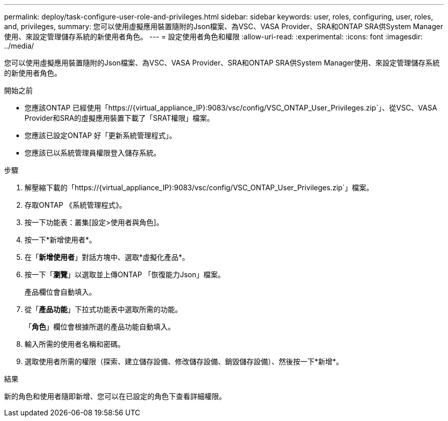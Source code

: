 ---
permalink: deploy/task-configure-user-role-and-privileges.html 
sidebar: sidebar 
keywords: user, roles, configuring, user, roles, and, privileges, 
summary: 您可以使用虛擬應用裝置隨附的Json檔案、為VSC、VASA Provider、SRA和ONTAP SRA供System Manager使用、來設定管理儲存系統的新使用者角色。 
---
= 設定使用者角色和權限
:allow-uri-read: 
:experimental: 
:icons: font
:imagesdir: ../media/


[role="lead"]
您可以使用虛擬應用裝置隨附的Json檔案、為VSC、VASA Provider、SRA和ONTAP SRA供System Manager使用、來設定管理儲存系統的新使用者角色。

.開始之前
* 您應該ONTAP 已經使用「+https://{virtual_appliance_IP}:9083/vsc/config/VSC_ONTAP_User_Privileges.zip+`」、從VSC、VASA Provider和SRA的虛擬應用裝置下載了「SRAT權限」檔案。
* 您應該已設定ONTAP 好「更新系統管理程式」。
* 您應該已以系統管理員權限登入儲存系統。


.步驟
. 解壓縮下載的「+https://{virtual_appliance_IP}:9083/vsc/config/VSC_ONTAP_User_Privileges.zip+`」檔案。
. 存取ONTAP 《系統管理程式》。
. 按一下功能表：叢集[設定>使用者與角色]。
. 按一下*新增使用者*。
. 在「*新增使用者*」對話方塊中、選取*虛擬化產品*。
. 按一下「*瀏覽*」以選取並上傳ONTAP 「恢復能力Json」檔案。
+
產品欄位會自動填入。

. 從「*產品功能*」下拉式功能表中選取所需的功能。
+
「*角色*」欄位會根據所選的產品功能自動填入。

. 輸入所需的使用者名稱和密碼。
. 選取使用者所需的權限（探索、建立儲存設備、修改儲存設備、銷毀儲存設備）、然後按一下*新增*。


.結果
新的角色和使用者隨即新增、您可以在已設定的角色下查看詳細權限。

